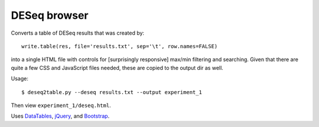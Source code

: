 DESeq browser
-------------
Converts a table of DESeq results that was created by::

    write.table(res, file='results.txt', sep='\t', row.names=FALSE)

into a single HTML file  with controls for [surprisingly responsive] max/min
filtering and searching.  Given that there are quite a few CSS and JavaScript
files needed, these are copied to the output dir as well.

Usage::

    $ deseq2table.py --deseq results.txt --output experiment_1

Then view ``experiment_1/deseq.html``.

Uses `DataTables <http://www.datatables.net/>`_, `jQuery <http://jquery.com/>`_,
and `Bootstrap <http://twitter.github.com/bootstrap/>`_.
